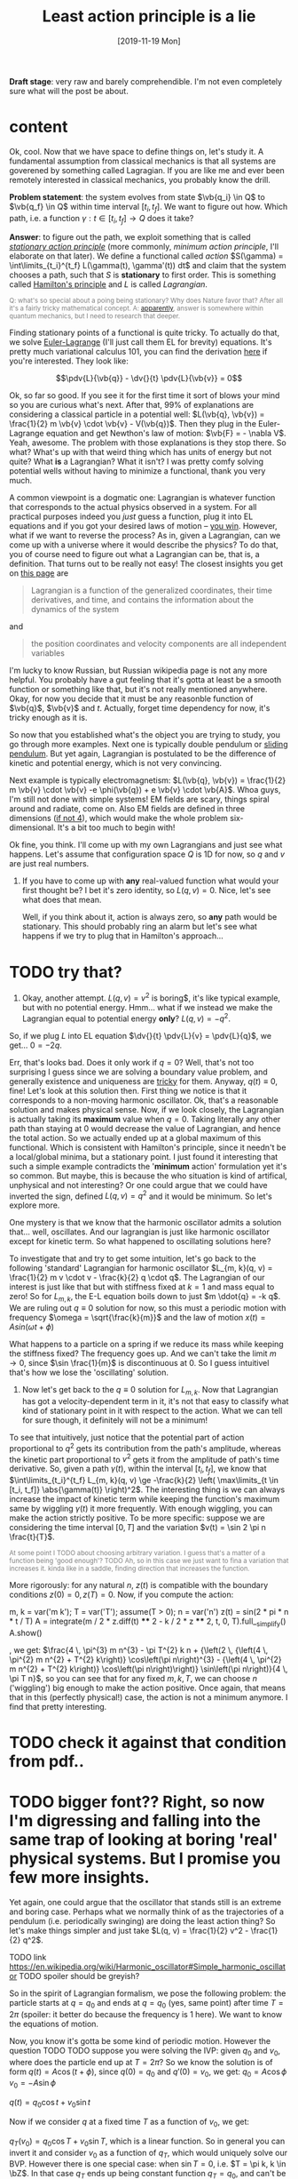 #+TITLE: Least action principle is a lie
#+SUMMARY: Aka 'does stationary action really matter?'
#+DATE: [2019-11-19 Mon]
#+FILETAGS: :physics:
#+UPID: least_action_lie

#+OPTIONS: toc:nil

#+OPTIONS: pri:t
#+OPTIONS: num:1

#+HTML_HEAD:      <style type="text/css">.note{ color:grey; font-size: smaller; }</style>
#+HTML_HEAD:      <script src="https://sagecell.sagemath.org/static/embedded_sagecell.js"></script>
#+HTML_HEAD:      <script>sagecell.makeSagecell({"inputLocation": ".sage"});</script>
#+HTML_HEAD:      <script>sagecell.makeSagecell({"inputLocation": ".src-sage"});</script>


*Draft stage*: very raw and barely comprehendible. I'm not even completely sure what will the post be about.

#+TOC: headlines 1

* content


Ok, cool. Now that we have space to define things on, let's study it. A fundamental assumption from classical mechanics is that all systems are goverened by something called Lagragian. If you are like me and ever been remotely interested in classical mechanics, you probably know the drill. 

**Problem statement**: the system evolves from state $\vb{q_i} \in Q$ to $\vb{q_f} \in Q$ within time interval $[t_i, t_f]$. We want to figure out how. Which path, i.e. a function $\gamma: t \in [t_i, t_f] \to Q$  does it take? 

# TODO actually tangent bundle??
# TODO make sure all the derivative symbols are from that physics package

**Answer**: to figure out the path, we exploit something that is called [[https://en.wikipedia.org/wiki/Principle_of_least_action][/stationary action principle/]] (more commonly, /minimum action principle/, I'll elaborate on that later). We define a functional called /action/ $S(\gamma) = \int\limits_{t_i}^{t_f} L(\gamma(t), \gamma'(t)) dt$ and claim that the system chooses a path, such that $S$ is **stationary** to first order. This is something called [[https://en.wikipedia.org/wiki/Hamilton%27s_principle][Hamilton's principle]] and $L$ is called /Lagrangian/.
#+BEGIN_NOTE
Q: what's so special about a poing being stationary? Why does Nature favor that? After all it's a fairly tricky mathematical concept. A: [[https://physics.stackexchange.com/a/15902/40624][apparently]], answer is somewhere within quantum mechanics, but I need to research that deeper.
#+END_NOTE


Finding stationary points of a functional is quite tricky. To actually do that, we solve [[https://en.wikipedia.org/wiki/Euler%E2%80%93Lagrange_equation#Statement][Euler-Lagrange]] (I'll just call them EL for brevity) equations. It's pretty much variational calculus 101, you can find the derivation [[https://en.wikipedia.org/wiki/Hamilton%27s_principle#Euler%E2%80%93Lagrange_equations_derived_from_the_action_integral][here]] if you're interested. They look like:

$$\pdv{L}{\vb{q}} - \dv{}{t} \pdv{L}{\vb{v}} = 0$$

# TODO mark words that can be clicked as grey? or add a tooltip??
Ok, so far so good. If you see it for the first time it sort of blows your mind so you are curious what's next. After that, 99% of explanations are considering a classical particle in a potential well: $L(\vb{q}, \vb{v}) = \frac{1}{2} m \vb{v} \cdot \vb{v} - V(\vb{q})$. Then they plug in the Euler-Lagrange equation and get Newthon's law of motion: $\vb{F} = - \nabla V$. Yeah, awesome. The problem with those explanations is they stop there. So what? What's up with that weird thing which has units of energy but not quite? What **is** a Lagrangian? What it isn't? I was pretty comfy solving potential wells without having to minimize a functional, thank you very much.
# TODO separator?
A common viewpoint is a dogmatic one: Lagrangian is whatever function that corresponds to the actual physics observed in a system. For all practical purposes indeed you /just/ guess a function, plug it into EL equations and if you got your desired laws of motion -- [[https://www.urbandictionary.com/define.php?term=Numberwang][you win]]. However, what if we want to reverse the process? As in, given a Lagrangian, can we come up with a universe where it would describe the physics? To do that, you of course need to figure out what a Lagrangian can be, that is, a definition. That turns out to be really not easy! 
The closest insights you get on [[https://en.wikipedia.org/wiki/Lagrangian_mechanics][this page]] are
#+BEGIN_QUOTE
Lagrangian is a function of the generalized coordinates, their time derivatives, and time, and contains the information about the dynamics of the system
#+END_QUOTE
 and
#+BEGIN_QUOTE
the position coordinates and velocity components are all independent variables
#+END_QUOTE
I'm lucky to know Russian, but Russian wikipedia page is not any more helpful. You probably have a gut feeling that it's gotta at least be a smooth function or something like that, but it's not really mentioned anywhere. Okay, for now you decide that it must be any reasonble function of $\vb{q}$, $\vb{v}$ and $t$. Actually, forget time dependency for now, it's tricky enough as it is.

So now that you established what's the object you are trying to study, you go through more examples. Next one is typically double pendulum or [[https://en.wikipedia.org/wiki/Lagrangian_mechanics#Pendulum_on_a_movable_support][sliding pendulum]]. But yet again, Lagrangian is postulated to be the difference of kinetic and potential energy, which is not very convincing.

Next example is typically electromagnetism: $L(\vb{q}, \vb{v}) = \frac{1}{2} m \vb{v} \cdot \vb{v} -e \phi(\vb{q}) + e \vb{v} \cdot \vb{A}$. Whoa guys, I'm still not done with simple systems! EM fields are scary, things spiral around and radiate, come on. Also EM fields are defined in three dimensions ([[https://en.wikipedia.org/wiki/Covariant_formulation_of_classical_electromagnetism][if not 4]]), which would make the whole problem six-dimensional. It's a bit too much to begin with!

# TODO even Baez
# TODO momentum equals mass times velocity

# TODO hamiltonian

# TODO hamiltonian later; first try blindly and formally and see that it fails; then try explaining why (regularity and where the legendre transformation defined)
Ok fine, you think. I'll come up with my own Lagrangians and just see what happens. Let's assume that configuration space $Q$ is 1D for now, so $q$ and $v$ are just real numbers.

1. If you have to come up with **any** real-valued function what would your first thought be? I bet it's zero identity, so $L(q, v) = 0$. Nice, let's see what does that mean.
 
    Well, if you think about it, action is always zero, so **any** path would be stationary. This should probably ring an alarm but let's see what happens if we try to plug that in Hamilton's approach...
* TODO try that?

#   TODO hamilton's equations: $dq/dt = 0$, $dp/dt = 0$. So $q = const$ and $p = const$. Well, that doesn't look good. First of all, the position can't change. Doesn't that mean that $p$ must be zero then? But Hamilton's equations don't really imply that. Ugh, well, maybe we have to go throught Legendre transform and all that stuff to figure out what's wrong with zero lagrangian?
# TODO differentiable??

2. Okay, another attempt. $L(q, v) = v^2$ is boring$, it's like typical example, but with no potential energy. Hmm... what if we instead we make the Lagrangian equal to potential energy **only**? $L(q, v) = - q^2$.
So, if we plug $L$ into EL equation $\dv{}{t} \pdv{L}{v} = \pdv{L}{q}$, we get... $0 = -2 q$.

Err, that's looks bad. Does it only work if $q = 0$? Well, that's not too surprising I guess since we are solving a boundary value problem, and generally existence and uniqueness are [[http://www.scholarpedia.org/article/Boundary_value_problem#Existence_and_uniqueness][tricky]] for them. Anyway, $q(t) \equiv 0$, fine! Let's look at this solution then. First thing we notice is that it corresponds to a non-moving harmonic oscillator. Ok, that's a reasonable solution and makes physical sense. Now, if we look closely, the Lagrangian is actually taking its **maximum** value when $q = 0$. Taking literally any other path than staying at $0$ would decrease the value of Lagrangian, and hence the total action. So we actually ended up at a global maximum of this functional. Which is consistent with Hamilton's principle, since it needn't be a local/global minima, but a stationary point. I just found it interesting that such a simple example contradicts the '**minimum** action' formulation yet it's so common. But maybe, this is because the who situation is kind of artifical, unphysical and not interesting? Or one could argue that we could have inverted the sign, defined $L(q, v) = q^2$ and it would be minimum. So let's explore more.

One mystery is that we know that the harmonic oscillator admits a solution that... well, oscillates. And our lagrangian is just like harmonic oscillator except for kinetic term. So what happened to oscillating solutions here?

To investigate that and try to get some intuition, let's go back to the following 'standard' Lagrangian for harmonic oscillator $L_{m, k}(q, v) = \frac{1}{2} m v \cdot v - \frac{k}{2} q \cdot q$. The Lagrangian of our interest is just like that but with stiffness fixed at $k=1$ and mass equal to zero!
So for $L_{m, k}$, the E-L equation boils down to just $m \ddot{q} = -k q$. We are ruling out $q \equiv 0$ solution for now, so this must a periodic motion with frequency $\omega = \sqrt{\frac{k}{m}}$ and the law of motion $x(t) = A sin (\omega t + \phi)$

What happens to a particle on a spring if we reduce its mass while keeping the stiffness fixed? The frequency goes up. And we can't take the limit $m \to 0$, since $\sin \frac{1}{m}$ is discontinuous at $0$. So I guess intuitivel that's how we lose the 'oscillating' solution.

1. Now let's get back to the $q \equiv 0$ solution for $L_{m, k}$. Now that Lagrangian has got a velocity-dependent term in it, it's not that easy to classify what kind of stationary point in it with respect to the action. What we can tell for sure though, it definitely will not be a minimum!
 
To see that intuitively, just notice that the potential part of action proportional to $q^2$ gets its contribution from the path's amplitude, whereas the kinetic part proportional to $v^2$ gets it from the amplitude of path's time derivative. So, given a path $\gamma(t)$, within the interval $[t_i, t_f]$, we know that $\int\limits_{t_i}^{t_f} L_{m, k}(q, v) \ge -\frac{k}{2} \left( \max\limits_{t \in [t_i, t_f]} \abs{\gamma(t)} \right)^2$. The interesting thing is we can always increase the impact of kinetic term while keeping the function's maximum same by wiggling $\gamma(t)$ it more frequently. With enough wiggling, you can make the action strictly positive. To be more specific: suppose we are considering the time interval $[0, T]$ and the variation $v(t) = \sin 2 \pi n \frac{t}{T}$.
#+BEGIN_NOTE
At some point I TODO about choosing arbitrary variation. I guess that's a matter of a function being 'good enough'? TODO
Ah, so in this case we just want to fina a variation that increases it. kinda like in a saddle, finding direction that increases the function.
#+END_NOTE
More rigorously: for any natural $n$, $z(t)$ is compatible with the boundary conditions $z(0) = 0, z(T) = 0$. Now, if you compute the action:

#+BEGIN_SAGE
m, k = var('m k'); T = var('T'); assume(T > 0); n = var('n')
z(t) = sin(2 * pi * n * t / T)
A = integrate(m / 2 * z.diff(t) **** 2 - k / 2 * z **** 2, t, 0, T).full__simplify()
A.show()
#+END_SAGE
, we get: $\frac{4 \, \pi^{3} m n^{3} - \pi T^{2} k n + {\left(2 \, {\left(4 \, \pi^{2} m n^{2} + T^{2} k\right)} \cos\left(\pi n\right)^{3} - {\left(4 \, \pi^{2} m n^{2} + T^{2} k\right)} \cos\left(\pi n\right)\right)} \sin\left(\pi n\right)}{4 \, \pi T n}$, so you can see that for any fixed $m, k, T$, we can choose $n$ ('wiggling') big enough to make the action positive. Once again, that means that in this (perfectly physical!) case, the action is not a minimum anymore. I find that pretty interesting.

# TODO figure that out...
# #+INCLUDE:  test.sage src sage

* TODO check it against that condition from pdf..


* TODO bigger font?? Right, so now I'm digressing and falling into the same trap of looking at boring 'real' physical systems. But I promise you few more insights.
Yet again, one could argue that the oscillator that stands still is an extreme and boring case. Perhaps what we normally think of as the trajectories of a pendulum (i.e. periodically swinging) are doing the least action thing? So let's make things simpler and just take $L(q, v) = \frac{1}{2} v^2 - \frac{1}{2} q^2$.

TODO link https://en.wikipedia.org/wiki/Harmonic_oscillator#Simple_harmonic_oscillator
TODO spoiler should be greyish?

So in the spirit of Lagrangian formalism, we pose the following problem: the particle starts at $q = q_0$ and ends at $q = q_0$ (yes, same point) after time $T = 2 \pi$ (spoiler: it better do because the frequency is $1$ here). We want to know the equations of motion.

Now, you know it's gotta be some kind of periodic motion. However the question TODO
 TODO suppose you were solving the IVP: given $q_0$ and $v_0$, where does the particle end up at $T = 2 \pi$?
 So we know the solution is of form $q(t) = A \cos(t + \phi)$, since $q(0) = q_0$ and $q'(0) = v_0$, we get:
 $q_0 = A \cos \phi$
 $v_0 = -A \sin \phi$ 
 
# TODO see here http://scipp.ucsc.edu/~haber/ph5B/sho09.pdf
$q(t) = q_0 \cos t + v_0 \sin t$

Now if we consider $q$ at a fixed time $T$ as a function of $v_0$, we get:

$q_T(v_0) = q_0 \cos T + v_0 \sin T$, which is a linear function. So in general you can invert it and consider $v_0$ as a function of $q_T$, which would uniquely solve our BVP. However there is one special case: when $\sin T = 0$, i.e. $T = \pi k, k \in \bZ$. In that case $q_T$ ends up being constant function $q_T = q_0$, and can't be inverted! TODO ???? That means that the EL solution can't be global minimum???
TODO check that!


 Now let's fix $q_0$ and vary $v_0$, so consider the function $E(v_0) = $ <TODO position of that particle after $T$. Of course it will depend continously on $v_0$, but it also won't be injective! 

TODO demonstrate that?...
TODO compute action to make sure
TODO for pi, action is 0 to
TODO just come up with smth negative and positive... that would prove the saddle point thing
TODO positive -- same argument as with zero solution? A bit more handwavy?
TODO very negative -- just stay at $q_0$ and don't move


Let's try out some simple variations satisfying boundary conditions. First things I can think of are something periodic: $z_1(t) = \sin^2(t)$ and something quadratic: $z_2(t) = \pi^2 - (t - \pi)^2$.

#+BEGIN_SAGE
q0, v0 = var('q0 v0')
T = 2 * pi
q(t) = q0 * cos(t) + v0 * sin(t)
def A(p):
    return integrate(p.diff(t) **** 2 - p **** 2, t, 0, T)
print("A(q)  is " + str(A(q)))
eps = var('eps')
q1 = q + eps * (pi **** 2 - (t - pi) **** 2); assert q1(0) ==== q0 and q1(T) ==== q0
q2 = q + eps * sin(t) **** 2; assert q2(0) ==== q0 and q2(T) ==== q0
print("A(q1) is " + str(A(q1).polynomial(RR)))
print("A(q2) is " + str(A(q2).polynomial(RR)))
#+END_SAGE

#+BEGIN_NOTE
I think there are couple of cool things about that snippet as a Sage program.

First, notice those asserts. We are making sure the varied paths are satisfying boundary conditions without having to check manually. Also Sage does it symbolically which means the equality is exact and we don't have to worry about floating point precision!

Second, notice that A(q1).polynomial(RR). We tell Sage to treat the expression as a polynomial over $\mathbb{R}$, which forces it to evaluate the constants like $\pi$. Without that, the coefficient is $-\frac{8}{15} (2 \pi^5 - 5\pi^3)$. Personally I find it tricky to quickly tell the sign of that expression.

TODO is that really the simplest way to simplify coefficients?
#+END_NOTE


As a result, we get: $A(q) = 0$, $A(q_1) = -243.73\dots \varepsilon^2$, $A(q_2) = 0.78\dots \varepsilon^2$.

Few interesting observations: 

1. $A(q) = 0$, which means the action is independent of initial conditions. TODO that might be trivial consequence  though??
2. $A(q_1) > 0$ and $A(q_2) < 0$, which implies $A(q)$ is a stationary point.

In this case, you can't argue the motion is unphysical or trivial, but yet again, the solutions are stationary points!

So what does that mean? I've managed to do some fruitful googling.


* https://physics.stackexchange.com/questions/122486/confusion-regarding-the-principle-of-least-action-in-landau-lifshitz-the-clas
TODO here the guy claims about small T in lagrangian approach. other than that it's only a saddle point
TODO wonder still if the minimum possible velocity is the global minimum?

it even includes the harmonic oscillator as one of the answers; and the claim is that you've got to consider TODO blah blah

TODO maybe that's a demonstration Lagrangian approach doesn't make sense on large time scales, only locally? cause it's not clear which solution to choose

* TODO Some googling results in https://en.wikipedia.org/wiki/Conjugate_points

from a quick glance, conjugate points are something like opposing point on a sphere -- one could intuitively expect that BVP would not give unique solutions for these.

* TODO https://books.google.co.uk/books?id=9nL7ZX8Djp4C&pg=PA367&lpg=PA367&dq=%22euler+lagrange%22+solutions+%22global+minimum%22&source=bl&ots=oUmdX3lEHJ&sig=lWeYTxDvVFemkLadlfSg7rgc8_8&hl=en&sa=X&ved=2ahUKEwjF4c7ukoDfAhU9SxUIHatDDmYQ6AEwD3oECA8QAQ#v=onepage&q=%22euler%20lagrange%22%20solutions%20%22global%20minimum%22&f=false
'sufficiently long trajectories of solutions of Euler-Lagrange equations that are trajectories of the dynamical system cease to be the minimum'




TODO move questions about what's so special about stationary closer to feynman and baez

# TODO http://www.feynmanlectures.caltech.edu/II_19.html reference to feynman; action is bigger
# TODO I think feynman's explanation breaks if we start considering similar situation?

I'm not really criticising, I'm just hoping someone would come up with some intuition why would the action want to be stationary in a similar fashion.




TODO 
The functional S[x]=∫baL(t,x,x˙)dt, x(a)=A, x(b)=B must satisfy the following conditions in order to have a weak minimum for x=x(t):

The curve x(t) satisfies the Euler-Lagrange equation, namely it is an extremal,
∂x˙∂x˙L|x(t)>0,
The interval [a,b] contains no points conjugate to a.
The definition of conjugate points is in p.114.

TODO why can't a particle jump up high?
TODO from the physical point of view why does it want to oscillate more often??

# TODO maybe better to consider particle in kinda gravitational field here instead... but not involving the mass?? L(v, x) = mv^2/2 - gx? easier since it doesn't involve periodic motion.
# TODO actually instead impenetrable wall

# TODO what if we have v^2 term but ALSO linear? It's just like velocity transofrmation right? Is it some sort of drag/drift?? might be even total derivative?


TODO consider if we start and ed in the rightmost position within a period timespan. Why this path is not stationary? TODO basically, because we could shift everything in the middle in both directions and decrease/increase the lagrangian?


Right. So we found out that not having terms dependent on $v$ (which is kind of like limiting mass to $0$) can get us in trouble. Still unclear what's wrong with such a Lagrangian mathematically, as a function though!
TODO do a better analysis of second variation?


TODO chap6.pdf -- good remark 4 on page 7. considers harmonic oscillator and slight variation to reason the stationary function is not a maximum
 look at prob 6.6. -- minimum of saddle?
 
** TODO also that
5. It is sometimes said that nature has a “purpose,” in that it seeks to take the path that
produces the minimum action. In view of the second remark above, this is incorrect. In fact,
nature does exactly the opposite. It takes every path, treating them all on equal footing. We
end up seeing only the path with a stationary action, due to the way the quantum mechanical
phases add. It would be a harsh requirement, indeed, to demand that nature make a “global”
decision (that is, to compare paths that are separated by large distances), and to choose the
one with the smallest action. Instead, we see that everything takes place on a “local” scale.
Nearby phases simply add, and everything works out automatically.
When an archer shoots an arrow through the air, the aim is made possible by all the other
arrows taking all the other nearby paths, each with essentially the same action. Likewise,
when you walk down the street with a certain destination in mind, you’re not alone. . .
When walking, I know that my aim
Is caused by the ghosts with my name.
And although I can’t see
Where they walk next to me,
I know they’re all there, just the same.

TODO nature is not lazy. nature is stationary TODO what are the implications??

TODO conditions for weak minimum


p = dL/dv = 0 ??? H = q \cdot q$.
so, dq/dt =  dH/dp = 0, so q = const?
    dp/dt = -dH/dq = 2q what does that even mean given that 
Basically, the only solution compatible with that is $q = 0$, $p = 0$. If you think about in terms of ordinary energy, it kind of makes sense, the particle has no kinetic energy at all, so no matter what, it can't get past the potential barrier. However, if you imagine same particle starting at $q \ne 0$, if you think in terms of minimizing the path, it wants to spend as much time as it can at 'q = 0', it doesn't matter to the particle how fast does it have to get from initial $q$ to $q = 0$. so we can a discontinuity in the path, that explains our problems with Hamilton's equations? 

TODO fuck, actually, as little time at q = 0! Cause the less is position, the bigger is action!
TODO max position??
TODO sin, etc

# TODO hmmm
# https://math.stackexchange.com/questions/1456224/euler-lagrange-equation-has-no-solution
# https://math.stackexchange.com/a/1456265/15108
# he Lagrangian L=T−V describes a non-relativistic point particle in 1D in an inverted (=unstable) quartic potential V∝−y4
# so that potential is kinda like tip of the mountain
# that Qmechanic guy is pretty smart...


# TODO for functions of multiple variables we can take a look at Hessian matrix. I never thought what do we do with functionals actualy!

# TODO ok, so the clue is second variation apparently https://people.maths.bris.ac.uk/~mazvs/handout1.pdf. this pdf is good?
# TODO wow this pdf is actually really good! There is some duality principle, which apparently justifies hamiltonians.

# TODO eh. okay stuff I was doing in python is pretty stupid.. EL solutions already include global mins. however, it's not clear that 
# basically the logic is: the solution is that. it's a local minimum and it's unique. hence it's a global minimum??
# could be not true.....
#    /\  /\
#   /  \/  \
#  /        \
# /          \
# what is preventing el solution to be a local minimum????



# TODO fuck!!! 
# https://www.encyclopediaofmath.org/index.php/Legendre_condition
# it's the same thing as with regularity!!

# https://proofwiki.org/wiki/Legendre%27s_Condition

# TODO feynman's and Baez's explanation make sense if you assume that the minimum you are looking for is the global minimum though. Which I would imagine to be the case with most 'physical' Lagrangians
# https://en.wikipedia.org/wiki/Calculus_of_variations#Variations_and_sufficient_condition_for_a_minimum
# NOTE strict inequality for sufficient conditions

# TODO The  Weierstrass  condition  requiresconvexity  of  the  LagrangianF(x,y,z)with respect to its third argumentz=u′.  The first two argumentsx,=uaredetermined from the equation of the tested trajectory.  Recall that the testedminimizeru(x) is a solution to the Euler equation
# from sec-var.pdf

# TODO hmm. the harmonic oscillator problem is not even well defined if we only specify mass and stiffness? It could have any amplitude, right???



1. Let's try having some dependency on $v$. $L(q, v) = A \cdot v$, where $A$ is some vector field.
TODO after EL we might actually get something good from it

$p = pL/pv = A$. So, $H = v \cdot p - L = v \cdot A - A \cdot v = 0$. Crap, we've seen zero Hamiltonian already and it didn't end up well. What's wrong here??? More generally, suppose $L(q, v) = C(q) \cdot v + D(q)$. Then, $pL/pv = C(q)$, and we're gonna get $H(q, p) = -D(q)$. So, if Lagrangian only got linear velocity terms, it has no impact on system dynamics??

Again, in essence that is similar to considering a particle with mass $m$ in EM field and limiting mass to $0$. TODO is it? what about phi??

https://physics.stackexchange.com/a/63377/40624
TODO symmetry considerations? So we can't just separate lagrangian form from transofrmations?
TODO hmm. Landau Lifshitz?? k
Galilean invariance forces Lagrangian to be a quadratic function of velocity. You may want to read section 4 of Landau and Lifshitz's Mechanics to understand this point better.

TODO https://en.wikibooks.org/wiki/Classical_Mechanics/Lagrange_Theory#Why_does_the_extremum_of_a_functional_determine_motion?

TODO https://physics.stackexchange.com/a/261228/40624
eh, that's confusing...
In other words, when you ask for compliance with ELeq you are restricting the solutions, or motions, to functions of constant or linear dependence with time.

TODO consider equations of motion??

TODO Lorenz invariance??? 1/2 m v^2 is not lorenz invariant either. But the difference is total time derivative???

TODO

TODO https://physics.stackexchange.com/a/55465/40624

A simpler answer is that the term in the Euler-Lagrange equations involving q˙ is:
ddt∂L∂q˙
So L needs to be quadratic in q˙ or else the time derivative will be proportional to something other than q¨.
hmm...

huh https://physics.stackexchange.com/a/55460/40624
DIT: Fun Generalization! (Inspired by elfmotat's answer) Take generic Lagrangian L=∑nanq˙n+f(q) (Putting all velocity in the first term, generic function of position in the second). Then


# TODO play with that
https://www.myphysicslab.com/springs/single-spring-en.html

# TODO does it really spend most time close to zero??
# TODO displacement -- it stays same right??


# TODO consider what happens with 



TODO what does that tell about $v$???

TODO effectively, system has 0 mass, but mass is not impacted by potential energy??

the only solution compatible with such a lagrangian is 

 


# 2. Ok, let's take $L(q, v) = v \cdot v$. So UGH


# TODO hamilton equations?
# TODO after a bit of lurking https://en.wikipedia.org/wiki/Euler%E2%80%93Lagrange_equation#Statement (more formal)





# TODO note I'm not criticising wiki page. I mean, I sort of am, but I'm not sure yet how to keep it simple yet more formal


# https://en.wikipedia.org/wiki/Lagrangian_mechanics#Cartesian_coordinates
# TODO how to link?

TODO vector



1. Ok. Let's take $L(v, q) = \frac{1}{2} v \cdot v q \cdot q$.

$p = v q \cdot q$. So, $H = p v - L = \frac{1}{2} \frac{p^2}{q^2}$

TODO hmm, that's more interesting now!!!

TODO ok, handled it in ipython and physics-sim thing

TODO spoiler: next chapter, link to regularity
TODO postpone it for later??

pH/pq = -p^2/q^3
pH/pp = p/q^2

TODO what does q = 0 mean??
TODO it's pretty similar to geodesic motion, no?

do dq/dt = p  /q^2
   dp/dt = p^2/q^3

q > 0,  p > 0 -- they will alway increase
q > 0,  p < 0 -- might be interesting... FUCK, it's attracted to 0 in that case... wtf??
q < 0,  p < 0 -- both derivatives are negative and will repulse from 0
q < 0,  p > 0 -- again, q will start getting closer to 0, p will start getting closer to 0... wtf

that's super cool! might be worth a separate post!
# few fun things to notice: whatever sign q got, it's 



TODO clues for further research: regularity, carefully go throught all formal derivations



$L: TQ \to \mathbb R$.

# TODO bb macro??
# TODO how is this related to lagrange multipliers?


TODO physical intuition about lagrangian
NOTE lagrangian has units of energy

Some typical examples of Lagrangians:

1. TODO zero lagrangian? Probably doesn't make physical sense... 
2. Free particle: $L(q, v) = v \cdot v$. Basically, it's like if only got kinetic energy here (I dropped the $\frac{1}{2} m$ term)
3. Particle in a potential field: $L(q, v) = v \cdot v - V(q)$, where $V$ is some smooth function of position, which physicists typically label as 'Potential energy'
4. Since Lagrangian is technically just a function os position and velocity, why not $L(q, v) = q \cdot v$ (TODO does it even make sense?) TODO what the hell is this thing??
 
So far so good. However, I wanted to get a bit more intuition about the shape of Lagrangians and how it corresponded to actual physics/behaviour. To figure that out, one could try and directly minimise the action over the path they interested in, however it's hardly intuitive!
What turns out to be easier is if we use the Hamiltonian approach.

 TODO blah blah link to Hamiltonian wiki page
 
$p_j = \pdv{L}{v^j}$
$H(q, p) = \sum_i v^i p_i - L(q, v)$
 
TODO for 4: shit, we get zero hamiltonian. so what does that mean????
hmm, it doesn't depend on qv terms?? and it's all linear..
o, then
dq/dt = pH/pp = 0
dp/dt = -pH/pq = 0

so? q = const; p = const??
that's a pretty weird system... but in this case, conjugate momentum is equal to position!
TODO err. that's all very bizarre

TODO: looks like it's an example of irregular hamiltonian. give it as an example to solve formally; but also explain why is it bad
see Baez with example of GR free particle hamiltonian


fucking hell. why is that so complicated? :(
how to translate back from momentum to velocity??


ok, as Baez says in classical mechanics book, that basically means no temporal evolution is possible.
TODO still unclear what's up with inconsistent initial conditions here...

The gradient of the Hamiltonian is zero at the saddle point, so a system started at the saddle point does not leave the saddle point.  [SICM]




TODO joke about beauty blog? oops sorry wrong tab


TODO consider forces?



TODO I guess the important thing is that L is independent on the exact problem, it's uniform for ALL trajectories.
however, for each specific trajectory, we only look at its points q, q'(t)

* This post is powered by:
** Org-mode (via spacemacs) + org-capture
** TODO pandoc
** mathjax
** Sage + [[https://sagecell.sagemath.org/][Sagecell]]
** TODO ??? spell check
** Git

   
* Misc
** TODO link to prev. post
** TODO https://ickc.github.io/MathJax-third-party-extensions/physics/
** https://ickc.github.io/MathJax-third-party-extensions/physics/test/macro.html
  
